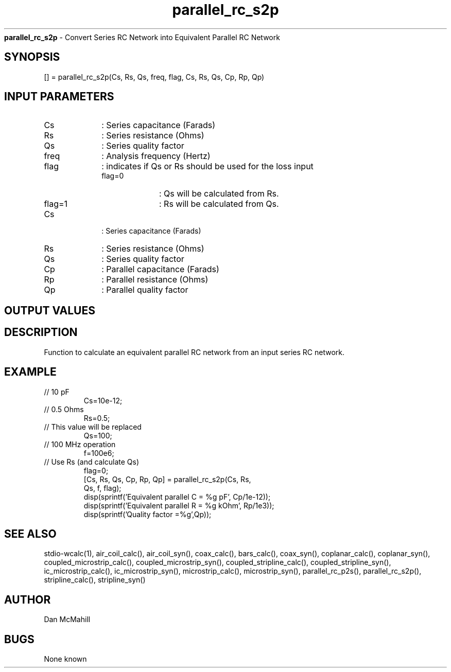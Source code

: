 
.\" Copyright (c), 2005 Dan McMahill
.\" Do not edit this directly.  Edit the XML source file instead
.\"

.TH parallel_rc_s2p "" "" "Wcalc" "Wcalc Commands"
.B parallel_rc_s2p
- Convert Series RC Network into Equivalent Parallel RC Network

.SH SYNOPSIS

[] = 
parallel_rc_s2p(Cs, Rs, Qs, freq, flag, Cs, Rs, Qs, Cp, Rp, Qp)


.SH INPUT PARAMETERS

.TP 10
Cs
: Series capacitance (Farads)
.TP 10
Rs
: Series resistance (Ohms)
.TP 10
Qs
: Series quality factor
.TP 10
freq
: Analysis frequency (Hertz)
.TP 10
flag
: indicates if Qs or Rs should be used for the loss input
    
.RS
.TP 10
flag=0
: Qs will be calculated from Rs.
.TP 10
flag=1
: Rs will be calculated from Qs.
.RE

.TP 10
Cs
: Series capacitance (Farads)
.TP 10
Rs
: Series resistance (Ohms)
.TP 10
Qs
: Series quality factor
.TP 10
Cp
: Parallel capacitance (Farads)
.TP 10
Rp
: Parallel resistance (Ohms)
.TP 10
Qp
: Parallel quality factor

.SH OUTPUT VALUES

.SH DESCRIPTION

Function to calculate an equivalent parallel RC network from an input
series RC network.

.SH EXAMPLE
.nf

.TP
 // 10 pF
Cs=10e-12;
.TP
 // 0.5 Ohms
Rs=0.5;
.TP
 // This value will be replaced
Qs=100;
.TP
 // 100 MHz operation
f=100e6;
.TP
 // Use Rs (and calculate Qs)
flag=0;
[Cs, Rs, Qs, Cp, Rp, Qp] = parallel_rc_s2p(Cs, Rs,
  Qs, f, flag);
disp(sprintf('Equivalent parallel C = %g pF', Cp/1e-12));
disp(sprintf('Equivalent parallel R = %g kOhm', Rp/1e3));
disp(sprintf('Quality factor         =%g',Qp));
.fi
.SH SEE ALSO
stdio-wcalc(1),
air_coil_calc(), air_coil_syn(), coax_calc(), bars_calc(), coax_syn(), coplanar_calc(), coplanar_syn(), coupled_microstrip_calc(), coupled_microstrip_syn(), coupled_stripline_calc(), coupled_stripline_syn(), ic_microstrip_calc(), ic_microstrip_syn(), microstrip_calc(), microstrip_syn(), parallel_rc_p2s(), parallel_rc_s2p(), stripline_calc(), stripline_syn()
.SH AUTHOR

Dan McMahill

.SH BUGS

None known
